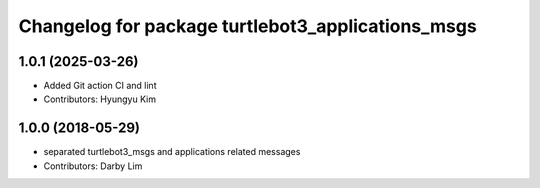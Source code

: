 ^^^^^^^^^^^^^^^^^^^^^^^^^^^^^^^^^^^^^^^^^^^^^^^^^^
Changelog for package turtlebot3_applications_msgs
^^^^^^^^^^^^^^^^^^^^^^^^^^^^^^^^^^^^^^^^^^^^^^^^^^

1.0.1 (2025-03-26)
------------------
* Added Git action CI and lint
* Contributors: Hyungyu Kim

1.0.0 (2018-05-29)
------------------
* separated turtlebot3_msgs and applications related messages
* Contributors: Darby Lim
